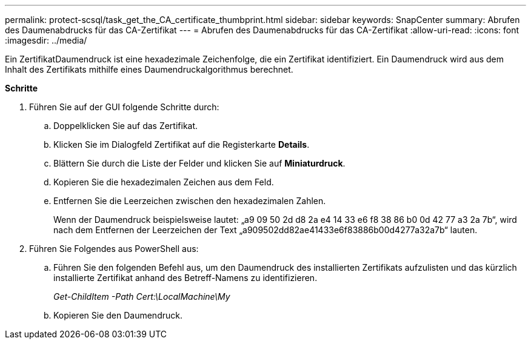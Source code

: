 ---
permalink: protect-scsql/task_get_the_CA_certificate_thumbprint.html 
sidebar: sidebar 
keywords: SnapCenter 
summary: Abrufen des Daumenabdrucks für das CA-Zertifikat 
---
= Abrufen des Daumenabdrucks für das CA-Zertifikat
:allow-uri-read: 
:icons: font
:imagesdir: ../media/


[role="lead"]
Ein ZertifikatDaumendruck ist eine hexadezimale Zeichenfolge, die ein Zertifikat identifiziert. Ein Daumendruck wird aus dem Inhalt des Zertifikats mithilfe eines Daumendruckalgorithmus berechnet.

*Schritte*

. Führen Sie auf der GUI folgende Schritte durch:
+
.. Doppelklicken Sie auf das Zertifikat.
.. Klicken Sie im Dialogfeld Zertifikat auf die Registerkarte *Details*.
.. Blättern Sie durch die Liste der Felder und klicken Sie auf *Miniaturdruck*.
.. Kopieren Sie die hexadezimalen Zeichen aus dem Feld.
.. Entfernen Sie die Leerzeichen zwischen den hexadezimalen Zahlen.
+
Wenn der Daumendruck beispielsweise lautet: „a9 09 50 2d d8 2a e4 14 33 e6 f8 38 86 b0 0d 42 77 a3 2a 7b“, wird nach dem Entfernen der Leerzeichen der Text „a909502dd82ae41433e6f83886b00d4277a32a7b“ lauten.



. Führen Sie Folgendes aus PowerShell aus:
+
.. Führen Sie den folgenden Befehl aus, um den Daumendruck des installierten Zertifikats aufzulisten und das kürzlich installierte Zertifikat anhand des Betreff-Namens zu identifizieren.
+
_Get-ChildItem -Path Cert:\LocalMachine\My_

.. Kopieren Sie den Daumendruck.



